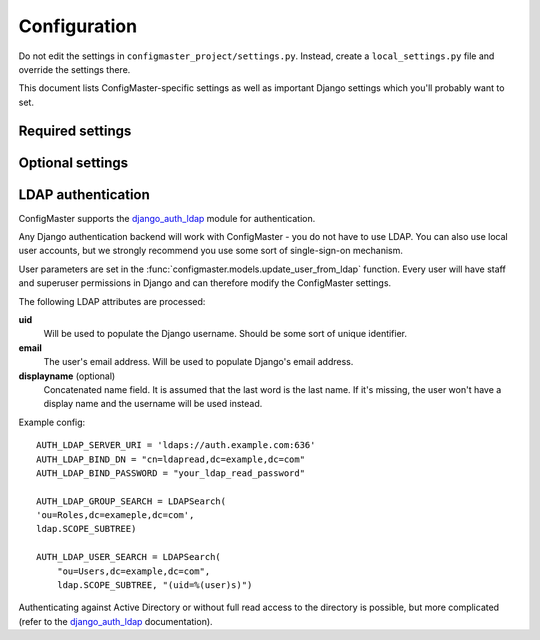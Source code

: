 Configuration
=============

Do not edit the settings in ``configmaster_project/settings.py``.
Instead, create a ``local_settings.py`` file and override the settings there.

This document lists ConfigMaster-specific settings as well as important
Django settings which you'll probably want to set.


Required settings
+++++++++++++++++

.. option:: SECRET_KEY

    Secret key used for things like cookie signing and password reset tokens.
    It is very important that you set it to a random value in production.

    This is a Django setting: :setting:`django:SECRET_KEY`

    Example::

        SECRET_KEY = "!prt)u6r06)wov$+s=z!5xmvl57x9d2e03§"


.. option:: DATABASES

    Database configuration. ConfigMaster works with all database backends that
    Django supports, but all production environments are running MySQL.

    If you do not specify it, it defaults to a local ``db.sqlite3`` SQLite
    database for development (which is unsuitable for production!).

    See Django's :setting:`DATABASES docs <django:DATABASES>` for details.

    MySQL example config::

        DATABASES = {
        'default': {
            'ENGINE': 'django.db.backends.mysql',
            'OPTIONS': {
                'read_default_file': '/root/my.cnf',
            }
        }

    SQLite database::

        DATABASES = {
            'default': {
                'ENGINE': 'django.db.backends.sqlite3',
                'NAME': os.path.join(BASE_DIR, 'db.sqlite3'),
            }
        }

    You can also specify hostname, database and login credentials explicitly.

.. option:: ALLOWED_HOSTS

    Allowed HTTP HOST values.

    This is a Django setting: :setting:`django:ALLOWED_HOSTS`

    Example::

        ALLOWED_HOSTS = (
            'configmaster-dev.local,
        )

Optional settings
+++++++++++++++++

.. option:: CONFIGMASTER_RETRIES

    Number of times a task is retried on failure. More retries make the run
    more robust against adverse network conditions or unpredictably slow
    devices, but significantly increase the run duration by an integer factor.

    Defaults to 1.

.. option:: CONFIGMASTER_SECURE_GROUP

    If a device group name contains this identifier, its verbose output (which
    contains device config excerpts) is hidden from the Nagios status endpoint.

    Example: "(PCI-DSS)".

    Defaults to ``""``.

.. option:: CONFIGMASTER_SECURE_GROUP_PLURAL

    Configurable identifier to strip from device group.

    For example, you might have two device groups with plural values
    "Firewalls" and "PCI-DSS-Firewalls", with the "PCI-DSS" devices backed up
    to a different repository for security reasons. In this case, there's no
    point in .

    Example: "PCI-DSS-".

    Defaults to ``""``.

.. option:: CONFIGMASTER_NTP_MAX_DELTA

    Maximum clock check offset, in minutes (used by
    :class:`configmaster.management.handlers.ntp.NetworkDeviceNTPHandler`).

    Defaults to 5.

.. option:: CMDB_EXPORT_URL

    Example::

        CMDB_EXPORT_URL = "http://cmdb.example.com/configmaster_export"

    Defaults to `False` (CMDB import won't work).

.. option:: CMDB_CREDENTIALS_URL

    URL template for an external credential store. If a template is set, a link
    will be displayed in the dashboard view. ``%s`` is replaced with the device
    identifier.

    Example::

        CMDB_CREDENTIALS_URL = "https://cmdb.example.com/devices/%s"

    Defaults to `False` (no credential button shown).

.. option:: CMDB_REDIRECT

    URL template for an external CMDB that displays details for a particular
    device. The CMDB icon will link to this URL. ``%s`` is replaced with the
    device identifier.

    Example::

        CMDB_REDIRECT = "https://credmgr.example.com/credentials/%s"

    Defaults to `False` (no redirect button shown).

.. option:: CONFIGMASTER_PW_CHANGE_API_KEY

    API token for :class:`configmaster.views.PasswordChangeAPIView`.

    Defaults to `None` (endpoint disabled).

.. option:: TASK_CONFIG_BACKUP_DISABLE_GIT

    If set to `True`, Git commit and push will be disabled (the file is
    only written to the repository without touching Git).

    Useful for debugging or if you use an external tool for versioning.

    Defaults to `False`.

.. option:: TIME_ZONE

    This is a Django setting: :setting:`django:TIME_ZONE`

    Defaults to ``Europe/Berlin``.

.. option:: DEBUG

    Set to `True` for tracebacks, verbose error messages and other debugging
    goodies. Various parts of the stack, including the application
    itself, observe this settings.

    .. warning::
        Enabling DEBUG in production is dangerous and will probably expose
        confidential information (or worse). Don't.

    This is a Django setting: :setting:`django:DEBUG`

.. option:: INTERNAL_IPS

    List of internal IP addresses. Important for debugging. In a production
    environment, it adds some additional markup, but nothing else.

    This is a Django setting: :setting:`django:INTERNAL_IPS`

    Example::

        INTERNAL_IPS = (
            "172.16.4.109",
        )

.. option:: AUTHENTICATION_BACKENDS

    This is a Django setting: :setting:`django:AUTHENTICATION_BACKENDS`

    Default to only :class:`django.contrib.auth.backends.ModelBackend`.

    Example allowing both LDAP and local login::

        AUTHENTICATION_BACKENDS = (
            'django_auth_ldap.backend.LDAPBackend',
            'django.contrib.auth.backends.ModelBackend',
        )

.. option:: LOGIN_ALLOWED_GROUPS

    List of LDAP groups which are allowed to login. Assumes that you have
    set up LDAP authentication and properly configured
    :std:setting:`django_auth_ldap:AUTH_LDAP_GROUP_SEARCH`.

    Defaults to empty, which will allow no user to log in.

    Example::

        LOGIN_ALLOWED_GROUPS = ("Technik",)


LDAP authentication
+++++++++++++++++++

ConfigMaster supports the `django_auth_ldap`_ module for authentication.

Any Django authentication backend will work with ConfigMaster - you do not
have to use LDAP. You can also use local user accounts, but we
strongly recommend you use some sort of single-sign-on mechanism.

User parameters are set in the
:func:`configmaster.models.update_user_from_ldap` function. Every user will
have staff and superuser permissions in Django and can therefore modify the
ConfigMaster settings.

The following LDAP attributes are processed:

**uid**
    Will be used to populate the Django username. Should be some sort of
    unique identifier.

**email**
    The user's email address. Will be used to populate Django's email address.

**displayname** (optional)
    Concatenated name field. It is assumed that the last word is the last name.
    If it's missing, the user won't have a display name and the username will
    be used instead.


Example config::

    AUTH_LDAP_SERVER_URI = 'ldaps://auth.example.com:636'
    AUTH_LDAP_BIND_DN = "cn=ldapread,dc=example,dc=com"
    AUTH_LDAP_BIND_PASSWORD = "your_ldap_read_password"

    AUTH_LDAP_GROUP_SEARCH = LDAPSearch(
    'ou=Roles,dc=exameple,dc=com',
    ldap.SCOPE_SUBTREE)

    AUTH_LDAP_USER_SEARCH = LDAPSearch(
        "ou=Users,dc=example,dc=com",
        ldap.SCOPE_SUBTREE, "(uid=%(user)s)")



Authenticating against Active Directory or without full read access to the
directory is possible, but more complicated (refer to the `django_auth_ldap`_
documentation).


.. _django_auth_ldap: https://pythonhosted.org/django-auth-ldap/
